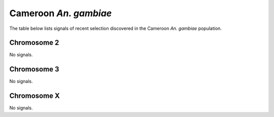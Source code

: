 Cameroon *An. gambiae*
======================

The table below lists signals of recent selection discovered in the
Cameroon *An. gambiae* population.



Chromosome 2
------------



No signals.



Chromosome 3
------------



No signals.



Chromosome X
------------



No signals.


